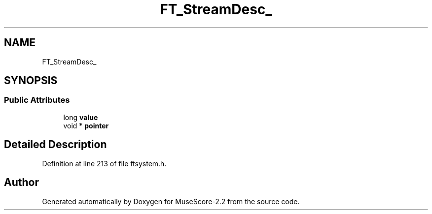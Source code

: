 .TH "FT_StreamDesc_" 3 "Mon Jun 5 2017" "MuseScore-2.2" \" -*- nroff -*-
.ad l
.nh
.SH NAME
FT_StreamDesc_
.SH SYNOPSIS
.br
.PP
.SS "Public Attributes"

.in +1c
.ti -1c
.RI "long \fBvalue\fP"
.br
.ti -1c
.RI "void * \fBpointer\fP"
.br
.in -1c
.SH "Detailed Description"
.PP 
Definition at line 213 of file ftsystem\&.h\&.

.SH "Author"
.PP 
Generated automatically by Doxygen for MuseScore-2\&.2 from the source code\&.

